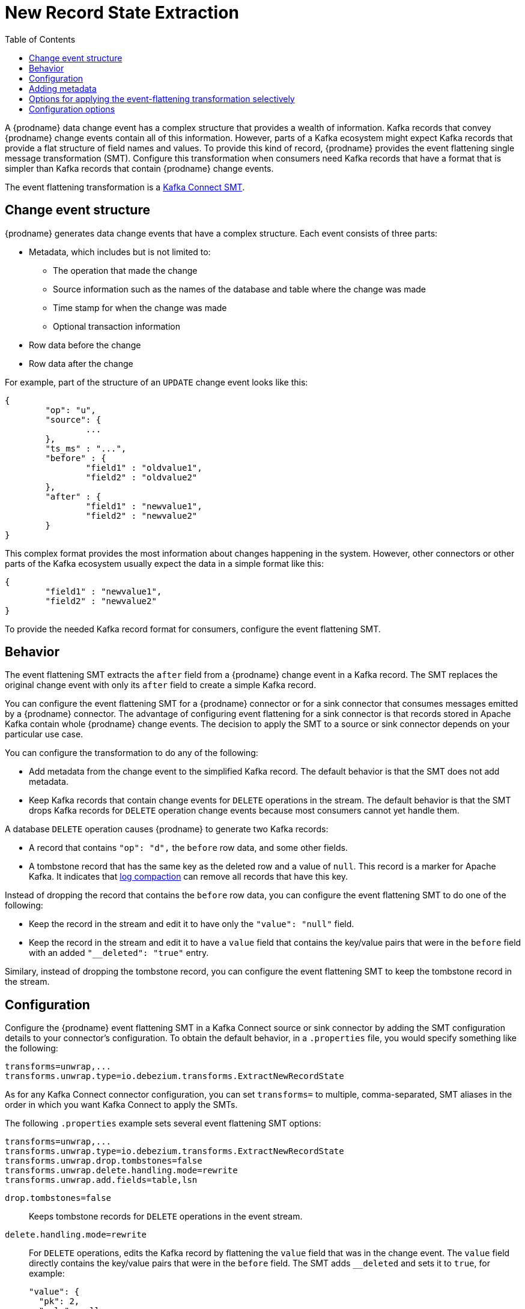 :page-aliases: configuration/event-flattening.adoc
// Category: debezium-using
// Type: assembly
// ModuleID: extracting-source-record-after-state-from-debezium-change-events
// Title: Extracting source record `after` state from {prodname} change events
[id="new-record-state-extraction"]
= New Record State Extraction

:toc:
:toc-placement: macro
:linkattrs:
:icons: font
:source-highlighter: highlight.js

toc::[]

ifdef::community[]
[NOTE]
====
This single message transformation (SMT) is supported for only the SQL database connectors. For the MongoDB connector, see the {link-prefix}:{link-mongodb-event-flattening}[documentation for the MongoDB equivalent to this SMT].
====
endif::community[]

A {prodname} data change event has a complex structure that provides a wealth of information. Kafka records that convey {prodname} change events contain all of this information.
However, parts of a Kafka ecosystem might expect Kafka records that provide a flat structure of field names and values.
To provide this kind of record, {prodname} provides the event flattening single message transformation (SMT). Configure this transformation when consumers need Kafka records that have a format that is simpler than Kafka records that contain {prodname} change events.

The event flattening transformation is a
link:https://kafka.apache.org/documentation/#connect_transforms[Kafka Connect SMT].

ifdef::product[]
This transformation is available to only SQL database connectors.

The following topics provide details:

* xref:description-of-debezium-change-event-structure[]
* xref:behavior-of-debezium-event-flattening-transformation[]
* xref:configuration-of-debezium-event-flattening-transformation[]
* xref:example-of-adding-debezium-metadata-to-the-kafka-record[]
* xref:options-for-configuring-debezium-event-flattening-transformation[]
endif::product[]

// Type: concept
// ModuleID: description-of-debezium-change-event-structure
// Title: Description of {prodname} change event structure
== Change event structure

{prodname} generates data change events that have a complex structure.
Each event consists of three parts:

* Metadata, which includes but is not limited to:

** The operation that made the change
** Source information such as the names of the database and table where the change was made
** Time stamp for when the change was made
** Optional transaction information

* Row data before the change
* Row data after the change

For example, part of the structure of an `UPDATE` change event looks like this:

[source,json,indent=0]
----
{
	"op": "u",
	"source": {
		...
	},
	"ts_ms" : "...",
	"before" : {
		"field1" : "oldvalue1",
		"field2" : "oldvalue2"
	},
	"after" : {
		"field1" : "newvalue1",
		"field2" : "newvalue2"
	}
}
----

ifdef::community[]
More details about change event structure are provided in
xref:{link-connectors}[the documentation for each connector].
endif::community[]

This complex format provides the most information about changes happening in the system.
However, other connectors or other parts of the Kafka ecosystem usually expect the data in a simple format like this:

[source,json,indent=0]
----
{
	"field1" : "newvalue1",
	"field2" : "newvalue2"
}
----

To provide the needed Kafka record format for consumers, configure the event flattening SMT.

// Type: concept
// ModuleID: behavior-of-debezium-event-flattening-transformation
// Title: Behavior of {prodname} event flattening transformation
[[event-flattening-behavior]]
== Behavior

The event flattening SMT extracts the `after` field from a {prodname} change event in a Kafka record. The SMT replaces the original change event with only its `after` field to create a simple Kafka record.

You can configure the event flattening SMT for a {prodname} connector or for a sink connector that consumes messages emitted by a {prodname} connector. The advantage of configuring event flattening for a sink connector is that records stored in Apache Kafka contain whole {prodname} change events. The decision to apply the SMT to a source or sink connector depends on your particular use case.

You can configure the transformation to do any of the following:

* Add metadata from the change event to the simplified Kafka record. The default behavior is that the SMT does not add metadata.

* Keep Kafka records that contain change events for `DELETE` operations in the stream. The default behavior is that the SMT drops Kafka records for `DELETE` operation change events because most consumers cannot yet handle them.

A database `DELETE` operation causes {prodname} to generate two Kafka records:

* A record that contains `"op": "d",` the `before` row data, and some other fields.
* A tombstone record that has the same key as the deleted row and a value of `null`. This record is a marker for Apache Kafka. It indicates that
link:https://kafka.apache.org/documentation/#compaction[log compaction] can remove all records that have this key.

Instead of dropping the record that contains the `before` row data, you can configure the event flattening SMT to do one of the following:

* Keep the record in the stream and edit it to have only the `"value": "null"` field.

* Keep the record in the stream and edit it to have a `value` field that contains the key/value pairs that were in the `before` field with an added `"__deleted": "true"` entry.

Similary, instead of dropping the tombstone record, you can configure the event flattening SMT to keep the tombstone record in the stream.

// Type: concept
// ModuleID: configuration-of-debezium-event-flattening-transformation
// Title: Configuration of {prodname} event flattening transformation
== Configuration

Configure the {prodname} event flattening SMT in a Kafka Connect source or sink connector by adding the SMT configuration details to your connector's configuration. To obtain the default behavior, in a `.properties` file, you would specify something like the following:

[source]
----
transforms=unwrap,...
transforms.unwrap.type=io.debezium.transforms.ExtractNewRecordState
----

As for any Kafka Connect connector configuration, you can set `transforms=` to multiple, comma-separated, SMT aliases in the order in which you want Kafka Connect to apply the SMTs.

The following `.properties` example sets several event flattening SMT options:

[source]
----
transforms=unwrap,...
transforms.unwrap.type=io.debezium.transforms.ExtractNewRecordState
transforms.unwrap.drop.tombstones=false
transforms.unwrap.delete.handling.mode=rewrite
transforms.unwrap.add.fields=table,lsn
----

`drop.tombstones=false`:: Keeps tombstone records for `DELETE` operations in the event stream.

`delete.handling.mode=rewrite`:: For `DELETE` operations, edits the Kafka record by flattening the `value` field that was in the change event. The `value` field directly contains the key/value pairs that were in the `before` field. The SMT adds `__deleted` and sets it to `true`, for example:
+
[source,json,indent=0]
----
"value": {
  "pk": 2,
  "cola": null,
  "__deleted": "true"
}
----

`add.fields=table,lsn`:: Adds change event metadata for the `table` and `lsn` fields to the simplified Kafka record.

// Type: concept
// ModuleID: example-of-adding-debezium-metadata-to-the-kafka-record
// Title: Example of adding {prodname} metadata to the Kafka record
== Adding metadata

The event flattening SMT can add original, change event metadata to the simplified Kafka record. For example, you might want the simplified record's header or value to contain any of the following:

* The type of operation that made the change
* The name of the database or table that was changed
* Connector-specific fields such as the Postgres LSN field

ifdef::community[]
For more information on what is available see xref:{link-connectors}[the documentation for each connector].
endif::community[]

To add metadata to the simplified Kafka record's header, specify the `add.header` option.
To add metadata to the simplified Kafka record's value, specify the `add.fields` option.
Each of these options takes a comma separated list of change event field names. Do not specify spaces. When there are duplicate field names, to add metadata for one of those fields, specify the struct as well as the field. For example:

----
transforms=unwrap,...
transforms.unwrap.type=io.debezium.transforms.ExtractNewRecordState
transforms.unwrap.add.fields=op,table,lsn,source.ts_ms
transforms.unwrap.add.headers=db
transforms.unwrap.delete.handling.mode=rewrite
----

With that configuration, a simplified Kafka record would contain something like the following:

[source,json,indent=0]
----
{
 ...
	"__op" : "c",
	"__table": "MY_TABLE",
	"__lsn": "123456789",
	"__source_ts_ms" : "123456789",
 ...
}
----

Also, simplified Kafka records would have a `__db` header.

In the simplified Kafka record, the SMT prefixes the metadata field names with a double underscore. When you specify a struct, the SMT also inserts an underscore between the struct name and the field name.

To add metadata to a simplified Kafka record that is for a `DELETE` operation, you must also configure `delete.handling.mode=rewrite`.

// Type: concept
// Title: Options for applying the event flattening transformation selectively
// ModuleID: options-for-applying-the-event-flattening-transformation-selectively
[id="options-for-applying-the-event-flattening-transformation-selectively"]
== Options for applying the event-flattening transformation selectively

In addition to the change event messages that a {prodname} connector emits when a database change occurs, the connector also emits other types of messages, including heartbeat messages, and metadata messages about schema changes and transactions.
Because the structure of these other messages differs from the structure of the change event messages that the SMT is designed to process, it's best to configure the connector to selectively apply the SMT, so that it processes only the intended data change messages.

For more information about how to apply the SMT selectively, see {link-prefix}:{link-smt-predicates}#applying-transformation-selectively[Configure an SMT predicate for the transformation].

ifdef::community[]
[id="configuration-options"]
endif::community[]

// Type: reference
// ModuleID: options-for-configuring-debezium-event-flattening-transformation
// Title: Options for configuring {prodname} event flattening transformation
== Configuration options

The following table describes the options that you can specify to configure the event flattening SMT.

.Descriptions of event flattening SMT configuration options
[cols="30%a,25%a,45%a",subs="+attributes",options="header"]
|===
|Option
|Default
|Description

|[[extract-new-record-state-drop-tombstones]]{link-prefix}:{link-event-flattening}#extract-new-record-state-drop-tombstones[`drop.tombstones`]
|`true`
|{prodname} generates a tombstone record for each `DELETE` operation. The default behavior is that event flattening SMT removes tombstone records from the stream. To keep tombstone records in the stream, specify `drop.tombstones=false`.

[id="extract-new-record-state-delete-handling-mode"]
|{link-prefix}:{link-event-flattening}#extract-new-record-state-delete-handling-mode[`delete.handling{zwsp}.mode`]
|`drop`
|{prodname} generates a change event record for each `DELETE` operation. The default behavior is that event flattening SMT removes these records from the stream. To keep Kafka records for `DELETE` operations in the stream, set `delete.handling.mode` to `none` or `rewrite`. +
 +
Specify `none` to keep the change event record in the stream. The record contains only `"value": "null"`.  +
 +
Specify `rewrite` to keep the change event record in the stream and edit the record to have a `value` field that contains the key/value pairs that were in the `before` field and also add `+__deleted: true+` to the `value`. This is another way to indicate that the record has been deleted. +
 +
When you  specify `rewrite`, the updated simplified records for `DELETE` operations might be all you need to track deleted records. You can consider accepting the default behavior of dropping the tombstone records that the {prodname} connector creates.

[id="extract-new-record-state-route-by-field"]
|{link-prefix}:{link-event-flattening}#extract-new-record-state-route-by-field[`route.by.field`]
|
|To use row data to determine the topic to route the record to, set this option to an `after` field attribute. The SMT routes the record to the topic whose name matches the value of the specified `after` field attribute. For a `DELETE` operation, set this option to a `before` field attribute. +
 +
For example, configuration of `route.by.field=destination` routes records to the topic whose name is the value of `after.destination`. The default behavior is that a {prodname} connector sends each change event record to a topic whose name is formed from the name of the database and the name of the table in which the change was made. +
 +
If you are configuring the event flattening SMT on a sink connector, setting this option might be useful when the destination topic name dictates the name of the database table that will be updated with the simplified change event record. If the topic name is not correct for your use case, you can configure `route.by.field` to re-route the event.

[id="extract-new-record-state-add-fields-prefix"]
|{link-prefix}:{link-event-flattening}#extract-new-record-state-add-fields-prefix[`add.fields.prefix`]
| __ (double-underscore)
|Set this optional string to prefix a field.

[id="extract-new-record-state-add-fields"]
|{link-prefix}:{link-event-flattening}#extract-new-record-state-add-fields[`add.fields`]
|
|Set this option to a comma-separated list, with no spaces, of metadata fields to add to the simplified Kafka record's value. When there are duplicate field names, to add metadata for one of those fields, specify the struct as well as the field, for example `source.ts_ms`. +
 +
Optionally, you can override the field name via `<field name>:<new field name>`, e.g. like so: new field name like `version:VERSION, connector:CONNECTOR, source.ts_ms:EVENT_TIMESTAMP`. Please note that the `new field name` is case-sensitive. +
 +
When the SMT adds metadata fields to the simplified record's value, it prefixes each metadata field name with a double underscore. For a struct specification, the SMT also inserts an underscore between the struct name and the field name. +
 +
If you specify a field that is not in the change event record, the SMT still adds the field to the record's value.

[id="extract-new-record-state-add-headers-prefix"]
|{link-prefix}:{link-event-flattening}#extract-new-record-state-add-headers-prefix[`add.headers.prefix`]
| __ (double-underscore)
|Set this optional string to prefix a header.

[id="extract-new-record-state-add-headers"]
|{link-prefix}:{link-event-flattening}#extract-new-record-state-add-headers[`add.headers`]
|
|Set this option to a comma-separated list, with no spaces, of metadata fields to add to the header of the simplified Kafka record. When there are duplicate field names, to add metadata for one of those fields, specify the struct as well as the field, for example `source.ts_ms`. +
 +
Optionally, you can override the field name via `<field name>:<new field name>`, e.g. like so: new field name like `version:VERSION, connector:CONNECTOR, source.ts_ms:EVENT_TIMESTAMP`. Please note that the `new field name` is case-sensitive. +
 +
When the SMT adds metadata fields to the simplified record's header, it prefixes each metadata field name with a double underscore. For a struct specification, the SMT also inserts an underscore between the struct name and the field name. +
 +
If you specify a field that is not in the change event record, the SMT does not add the field to the header.
|===
